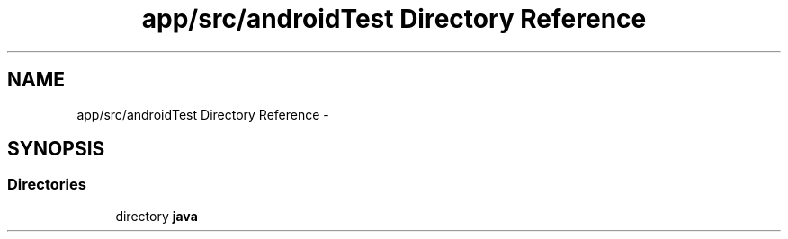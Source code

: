 .TH "app/src/androidTest Directory Reference" 3 "Fri May 29 2015" "Version 0.1" "Antardhwani" \" -*- nroff -*-
.ad l
.nh
.SH NAME
app/src/androidTest Directory Reference \- 
.SH SYNOPSIS
.br
.PP
.SS "Directories"

.in +1c
.ti -1c
.RI "directory \fBjava\fP"
.br
.in -1c

